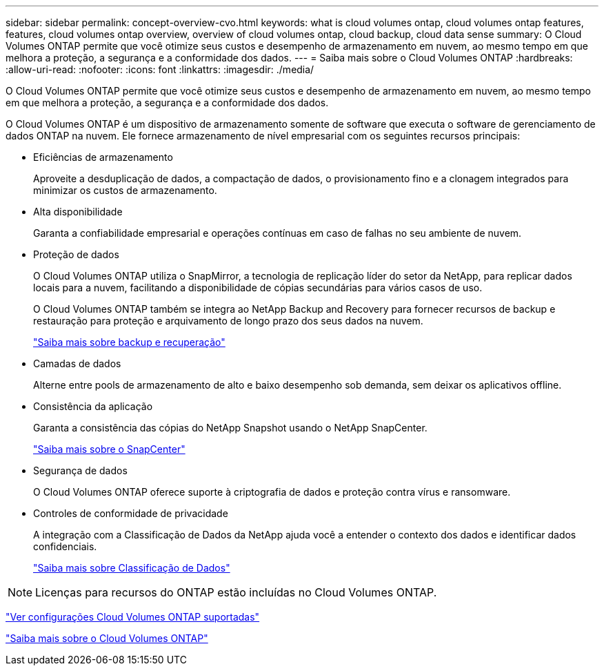 ---
sidebar: sidebar 
permalink: concept-overview-cvo.html 
keywords: what is cloud volumes ontap, cloud volumes ontap features, features, cloud volumes ontap overview, overview of cloud volumes ontap, cloud backup, cloud data sense 
summary: O Cloud Volumes ONTAP permite que você otimize seus custos e desempenho de armazenamento em nuvem, ao mesmo tempo em que melhora a proteção, a segurança e a conformidade dos dados. 
---
= Saiba mais sobre o Cloud Volumes ONTAP
:hardbreaks:
:allow-uri-read: 
:nofooter: 
:icons: font
:linkattrs: 
:imagesdir: ./media/


[role="lead"]
O Cloud Volumes ONTAP permite que você otimize seus custos e desempenho de armazenamento em nuvem, ao mesmo tempo em que melhora a proteção, a segurança e a conformidade dos dados.

O Cloud Volumes ONTAP é um dispositivo de armazenamento somente de software que executa o software de gerenciamento de dados ONTAP na nuvem.  Ele fornece armazenamento de nível empresarial com os seguintes recursos principais:

* Eficiências de armazenamento
+
Aproveite a desduplicação de dados, a compactação de dados, o provisionamento fino e a clonagem integrados para minimizar os custos de armazenamento.

* Alta disponibilidade
+
Garanta a confiabilidade empresarial e operações contínuas em caso de falhas no seu ambiente de nuvem.

* Proteção de dados
+
O Cloud Volumes ONTAP utiliza o SnapMirror, a tecnologia de replicação líder do setor da NetApp, para replicar dados locais para a nuvem, facilitando a disponibilidade de cópias secundárias para vários casos de uso.

+
O Cloud Volumes ONTAP também se integra ao NetApp Backup and Recovery para fornecer recursos de backup e restauração para proteção e arquivamento de longo prazo dos seus dados na nuvem.

+
link:https://docs.netapp.com/us-en/bluexp-backup-recovery/concept-backup-to-cloud.html["Saiba mais sobre backup e recuperação"^]

* Camadas de dados
+
Alterne entre pools de armazenamento de alto e baixo desempenho sob demanda, sem deixar os aplicativos offline.

* Consistência da aplicação
+
Garanta a consistência das cópias do NetApp Snapshot usando o NetApp SnapCenter.

+
https://docs.netapp.com/us-en/snapcenter/get-started/concept_snapcenter_overview.html["Saiba mais sobre o SnapCenter"^]

* Segurança de dados
+
O Cloud Volumes ONTAP oferece suporte à criptografia de dados e proteção contra vírus e ransomware.

* Controles de conformidade de privacidade
+
A integração com a Classificação de Dados da NetApp ajuda você a entender o contexto dos dados e identificar dados confidenciais.

+
https://docs.netapp.com/us-en/bluexp-classification/concept-cloud-compliance.html["Saiba mais sobre Classificação de Dados"^]




NOTE: Licenças para recursos do ONTAP estão incluídas no Cloud Volumes ONTAP.

https://docs.netapp.com/us-en/cloud-volumes-ontap-relnotes/index.html["Ver configurações Cloud Volumes ONTAP suportadas"^]

https://bluexp.netapp.com/ontap-cloud["Saiba mais sobre o Cloud Volumes ONTAP"^]
